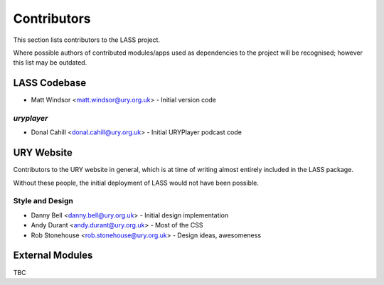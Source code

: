 ============
Contributors
============

This section lists contributors to the LASS project.

Where possible authors of contributed modules/apps used as
dependencies to the project will be recognised; however this list
may be outdated.

LASS Codebase
=============

* Matt Windsor <matt.windsor@ury.org.uk> - Initial version code

`uryplayer`
-----------

* Donal Cahill <donal.cahill@ury.org.uk> - Initial URYPlayer podcast
  code


URY Website
===========

Contributors to the URY website in general, which is at time of
writing almost entirely included in the LASS package.

Without these people, the initial deployment of LASS would not have
been possible.

Style and Design
----------------

* Danny Bell <danny.bell@ury.org.uk> - Initial design implementation
* Andy Durant <andy.durant@ury.org.uk> - Most of the CSS
* Rob Stonehouse <rob.stonehouse@ury.org.uk> - Design ideas,
  awesomeness

External Modules
================

TBC
